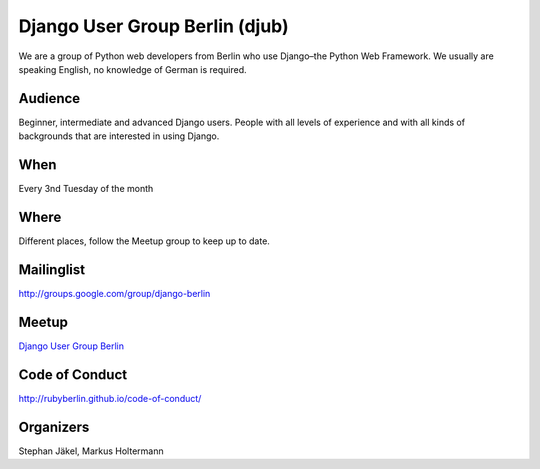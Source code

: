 Django User Group Berlin (djub)
===============================

.. article-info::
    :author: `Kristian Rother <https://github.com/krother/>`_
    :date: 21 June 2016
    :read-time: 1–2 min

We are a group of Python web developers from Berlin who use Django–the Python
Web Framework. We usually are speaking English, no knowledge of German is
required.

.. _django-user-group-berlin-content:

Audience
--------

Beginner, intermediate and advanced Django users. People with all levels of
experience and with all kinds of backgrounds that are interested in using
Django.

When
----

Every 3nd Tuesday of the month

Where
-----

Different places, follow the Meetup group to keep up to date.

Mailinglist
-----------

http://groups.google.com/group/django-berlin

Meetup
------

`Django User Group Berlin <http://www.meetup.com/django-user-group-berlin/>`_

Code of Conduct
---------------

http://rubyberlin.github.io/code-of-conduct/

Organizers
----------

Stephan Jäkel, Markus Holtermann
